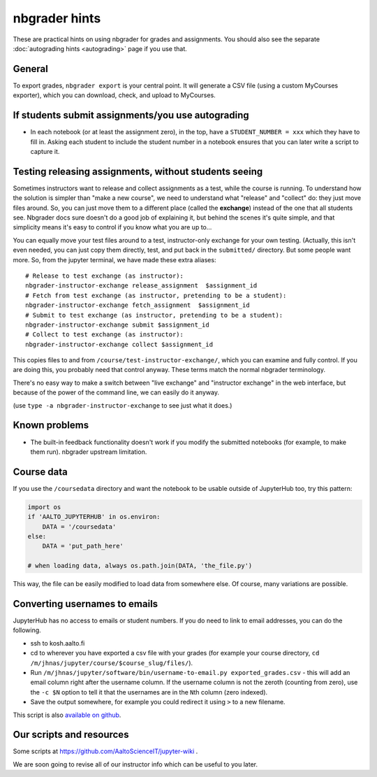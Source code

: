 nbgrader hints
==============

These are practical hints on using nbgrader for grades and
assignments.  You should also see the separate :doc:`autograding hints
<autograding>` page if you use that.



General
-------

To export grades, ``nbgrader export`` is your central point.  It will
generate a CSV file (using a custom MyCourses exporter), which you can
download, check, and upload to MyCourses.



If students submit assignments/you use autograding
--------------------------------------------------

.. seealso::

   :doc:`autograding`

- In each notebook (or at least the assignment zero), in the top, have
  a ``STUDENT_NUMBER = xxx`` which they have to fill in.  Asking each
  student to include the student number in a notebook ensures that you
  can later write a script to capture it.



Testing releasing assignments, without students seeing
------------------------------------------------------

Sometimes instructors want to release and collect assignments as a
test, while the course is running.  To understand how the solution is
simpler than "make a new course", we need to understand what "release"
and "collect" do: they just move files around.  So, you can just move
them to a different place (called the **exchange**) instead of the one
that all students see.  Nbgrader docs sure doesn't do a good job of
explaining it, but behind the scenes it's quite simple, and that
simplicity means it's easy to control if you know what you are up
to...

You can equally move your test files around to a test, instructor-only
exchange for your own testing.  (Actually, this isn't even needed, you
can just copy them directly, test, and put back in the ``submitted/``
directory.  But some people want more.  So, from the jupyter terminal,
we have made these extra aliases::

   # Release to test exchange (as instructor):
   nbgrader-instructor-exchange release_assignment  $assignment_id
   # Fetch from test exchange (as instructor, pretending to be a student):
   nbgrader-instructor-exchange fetch_assignment  $assignment_id
   # Submit to test exchange (as instructor, pretending to be a student):
   nbgrader-instructor-exchange submit $assignment_id
   # Collect to test exchange (as instructor):
   nbgrader-instructor-exchange collect $assignment_id

This copies files to and from ``/course/test-instructor-exchange/``,
which you can examine and fully control.  If you are doing this, you
probably need that control anyway.  These terms match the normal
nbgrader terminology.

There's no easy way to make a switch between "live exchange" and
"instructor exchange" in the web interface, but because of the power
of the command line, we can easily do it anyway.

(use ``type -a nbgrader-instructor-exchange`` to see just what it does.)



Known problems
--------------

* The built-in feedback functionality doesn't work if you modify the
  submitted notebooks (for example, to make them run).  nbgrader
  upstream limitation.



Course data
-----------

If you use the ``/coursedata`` directory and want the notebook to be
usable outside of JupyterHub too, try this pattern:

.. code:: python

   import os
   if 'AALTO_JUPYTERHUB' in os.environ:
       DATA = '/coursedata'
   else:
       DATA = 'put_path_here'

   # when loading data, always os.path.join(DATA, 'the_file.py')

This way, the file can be easily modified to load data from somewhere
else.  Of course, many variations are possible.



Converting usernames to emails
------------------------------

JupyterHub has no access to emails or student numbers.  If you do need
to link to email addresses, you can do the following.

* ssh to kosh.aalto.fi

* cd to wherever you have exported a csv file with your grades (for
  example your course directory, ``cd
  /m/jhnas/jupyter/course/$course_slug/files/``).

* Run ``/m/jhnas/jupyter/software/bin/username-to-email.py
  exported_grades.csv`` - this will add an email column right after
  the username column.  If the username column is not the zeroth
  (counting from zero), use the ``-c $N`` option to tell it that the
  usernames are in the ``N``\ th column (zero indexed).

* Save the output somewhere, for example you could redirect it using
  ``>`` to a new filename.

This script is also `available on github`__.

__ https://github.com/AaltoScienceIT/jupyterhub-aalto/blob/master/user-scripts/username-to-email.py




Our scripts and resources
-------------------------

Some scripts at https://github.com/AaltoScienceIT/jupyter-wiki .

We are soon going to revise all of our instructor info which can be
useful to you later.
